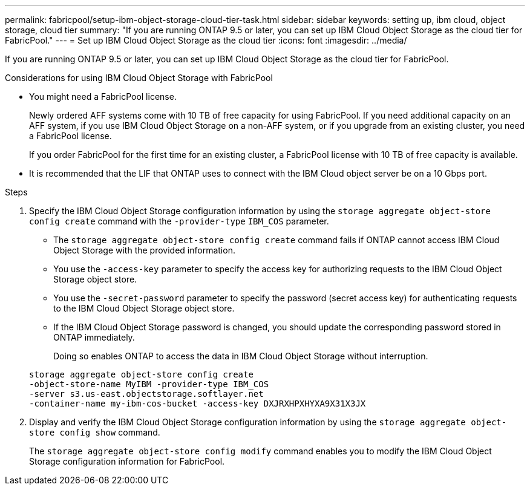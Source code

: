 ---
permalink: fabricpool/setup-ibm-object-storage-cloud-tier-task.html
sidebar: sidebar
keywords: setting up, ibm cloud, object storage, cloud tier
summary: "If you are running ONTAP 9.5 or later, you can set up IBM Cloud Object Storage as the cloud tier for FabricPool."
---
= Set up IBM Cloud Object Storage as the cloud tier
:icons: font
:imagesdir: ../media/

[.lead]
If you are running ONTAP 9.5 or later, you can set up IBM Cloud Object Storage as the cloud tier for FabricPool.

.Considerations for using IBM Cloud Object Storage with FabricPool

* You might need a FabricPool license.
+
Newly ordered AFF systems come with 10 TB of free capacity for using FabricPool. If you need additional capacity on an AFF system, if you use IBM Cloud Object Storage on a non-AFF system, or if you upgrade from an existing cluster, you need a FabricPool license.
+
If you order FabricPool for the first time for an existing cluster, a FabricPool license with 10 TB of free capacity is available.

* It is recommended that the LIF that ONTAP uses to connect with the IBM Cloud object server be on a 10 Gbps port.

.Steps

. Specify the IBM Cloud Object Storage configuration information by using the `storage aggregate object-store config create` command with the `-provider-type` `IBM_COS` parameter.
 ** The `storage aggregate object-store config create` command fails if ONTAP cannot access IBM Cloud Object Storage with the provided information.
 ** You use the `-access-key` parameter to specify the access key for authorizing requests to the IBM Cloud Object Storage object store.
 ** You use the `-secret-password` parameter to specify the password (secret access key) for authenticating requests to the IBM Cloud Object Storage object store.
 ** If the IBM Cloud Object Storage password is changed, you should update the corresponding password stored in ONTAP immediately.
+
Doing so enables ONTAP to access the data in IBM Cloud Object Storage without interruption.

+
----
storage aggregate object-store config create
-object-store-name MyIBM -provider-type IBM_COS
-server s3.us-east.objectstorage.softlayer.net
-container-name my-ibm-cos-bucket -access-key DXJRXHPXHYXA9X31X3JX
----
. Display and verify the IBM Cloud Object Storage configuration information by using the `storage aggregate object-store config show` command.
+
The `storage aggregate object-store config modify` command enables you to modify the IBM Cloud Object Storage configuration information for FabricPool.

// 2023-Feb-21, BURT 1391390
// 2022-8-12, FabricPool reorg updates